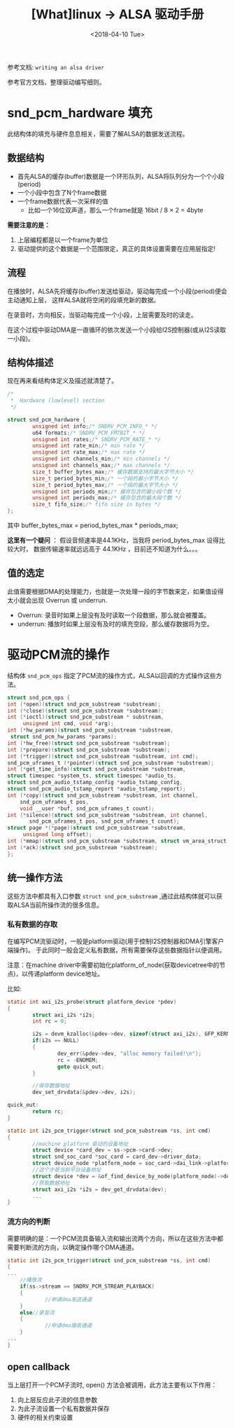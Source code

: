 #+TITLE: [What]linux -> ALSA 驱动手册
#+DATE:  <2018-04-10 Tue> 
#+TAGS: driver
#+LAYOUT: post 
#+CATEGORIES: linux, driver, ALSA
#+NAME: <linux_driver_ALSA_manual.org>
#+OPTIONS: ^:nil 
#+OPTIONS: ^:{}

参考文档: =writing an alsa driver=

参考官方文档，整理驱动编写细则。
#+BEGIN_HTML
<!--more-->
#+END_HTML
* snd_pcm_hardware 填充
此结构体的填充与硬件息息相关，需要了解ALSA的数据发送流程。

** 数据结构
- 首先ALSA的缓存(buffer)数据是一个环形队列，ALSA将队列分为一个个小段(period)
- 一个小段中包含了N个frame数据
- 一个frame数据代表一次采样的值
  + 比如一个16位双声道，那么一个frame就是 16bit / 8 × 2 = 4byte

*需要注意的是：*
1. 上层编程都是以一个frame为单位
2. 驱动提供的这个数据是一个范围限定，真正的具体设置需要在应用层指定!
** 流程
在播放时，ALSA先将缓存(buffer)发送给驱动，驱动每完成一个小段(period)便会主动通知上层，
这样ALSA就将空闲的段填充新的数据。

在录音时，方向相反，当驱动每完成一个小段，上层需要及时的读走。

在这个过程中驱动DMA是一直循环的依次发送一个小段给I2S控制器(或从I2S读取一小段)。
** 结构体描述
现在再来看结构体定义及描述就清楚了。
#+BEGIN_SRC c
/*
 ,*  Hardware (lowlevel) section
 ,*/

struct snd_pcm_hardware {
        unsigned int info;/* SNDRV_PCM_INFO_* */
        u64 formats;/* SNDRV_PCM_FMTBIT_* */
        unsigned int rates;/* SNDRV_PCM_RATE_* */
        unsigned int rate_min;/* min rate */
        unsigned int rate_max;/* max rate */
        unsigned int channels_min;/* min channels */
        unsigned int channels_max;/* max channels */
        size_t buffer_bytes_max;/* 缓存数据支持的最大字节大小 */
        size_t period_bytes_min;/* 一个段的最小字节大小 */
        size_t period_bytes_max;/* 一个段的最大字节大小 */
        unsigned int periods_min;/* 缓存包含的最小段个数 */
        unsigned int periods_max;/* 缓存包含的最大段个数 */
        size_t fifo_size;/* fifo size in bytes */
};
#+END_SRC
其中 buffer_bytes_max = period_bytes_max * periods_max;

*这里有一个疑问* ： 假设音频速率是44.1KHz，当我将 period_bytes_max 设得比较大时，
数据传输速率就远远高于 44.1KHz ，目前还不知道为什么。。。
** 值的选定
此值需要根据DMA的处理能力，也就是一次处理一段的字节数来定，如果值设得太小就会出现 Overrun 或 underrun.
- Overrun: 录音时如果上层没有及时读取一个段数据，那么就会被覆盖。
- underrun: 播放时如果上层没有及时的填充空段，那么缓存数据将为空。
* 驱动PCM流的操作
结构体 =snd_pcm_ops= 指定了PCM流的操作方式，ALSA以回调的方式操作这些方法。

#+BEGIN_SRC c
struct snd_pcm_ops {
int (*open)(struct snd_pcm_substream *substream);
int (*close)(struct snd_pcm_substream *substream);
int (*ioctl)(struct snd_pcm_substream * substream,
     unsigned int cmd, void *arg);
int (*hw_params)(struct snd_pcm_substream *substream,
 struct snd_pcm_hw_params *params);
int (*hw_free)(struct snd_pcm_substream *substream);
int (*prepare)(struct snd_pcm_substream *substream);
int (*trigger)(struct snd_pcm_substream *substream, int cmd);
snd_pcm_uframes_t (*pointer)(struct snd_pcm_substream *substream);
int (*get_time_info)(struct snd_pcm_substream *substream,
struct timespec *system_ts, struct timespec *audio_ts,
struct snd_pcm_audio_tstamp_config *audio_tstamp_config,
struct snd_pcm_audio_tstamp_report *audio_tstamp_report);
int (*copy)(struct snd_pcm_substream *substream, int channel,
    snd_pcm_uframes_t pos,
    void __user *buf, snd_pcm_uframes_t count);
int (*silence)(struct snd_pcm_substream *substream, int channel, 
       snd_pcm_uframes_t pos, snd_pcm_uframes_t count);
struct page *(*page)(struct snd_pcm_substream *substream,
     unsigned long offset);
int (*mmap)(struct snd_pcm_substream *substream, struct vm_area_struct *vma);
int (*ack)(struct snd_pcm_substream *substream);
};
#+END_SRC
** 统一操作方法
这些方法中都具有入口参数 =struct snd_pcm_substream= ,通过此结构体就可以获取ALSA当前所操作流的很多信息。
*** 私有数据的存取
在编写PCM流驱动时，一般是platform驱动(用于控制I2S控制器和DMA引擎客户端操作)。
于此同时一般会定义私有数据，所有需要保存这些数据指针以便调用。

注意：在machine driver中需要初始化platform_of_node(获取devicetree中的节点)，以传递platform device地址。

比如:
#+BEGIN_SRC c
static int axi_i2s_probe(struct platform_device *pdev)
{
        struct axi_i2s *i2s;
        int rc = 0;

        i2s = devm_kzalloc(&pdev->dev, sizeof(struct axi_i2s), GFP_KERNEL);
        if(i2s == NULL)
        {
                dev_err(&pdev->dev, "alloc memory failed!\n");
                rc = -ENOMEM;
                goto quick_out;
        }
        
        //保存数据地址
        dev_set_drvdata(&pdev->dev, i2s);

quick_out:
        return rc;
}

static int i2s_pcm_trigger(struct snd_pcm_substream *ss, int cmd)
{
        //machine platform 驱动的设备地址
        struct device *card_dev = ss->pcm->card->dev;
        struct snd_soc_card *soc_card = card_dev->driver_data;
        struct device_node *platform_node = soc_card->dai_link->platform_of_node;
        //这个才是当前平台设备地址
        struct device *dev = &of_find_device_by_node(platform_node)->dev;
        //获取数据地址
        struct axi_i2s *i2s = dev_get_drvdata(dev);
        ...
}
#+END_SRC
*** 流方向的判断
需要明确的是：一个PCM流具备输入流和输出流两个方向，所以在这些方法中都需要判断流的方向，以确定操作哪个DMA通道。
#+BEGIN_SRC c
static int i2s_pcm_trigger(struct snd_pcm_substream *ss, int cmd)
{
...
    //播放流
    if(ss->stream == SNDRV_PCM_STREAM_PLAYBACK)
    {
            //申请dma发送通道
    }
    else//录音流
    {
            //申请dma接收通道
    }
...
}
#+END_SRC
** open callback
当上层打开一个PCM子流时, open() 方法会被调用，此方法主要有以下作用：
1. 向上层反应此子流的信息参数
2. 为此子流设置一个私有数据并保存
3. 硬件的相关约束设置
